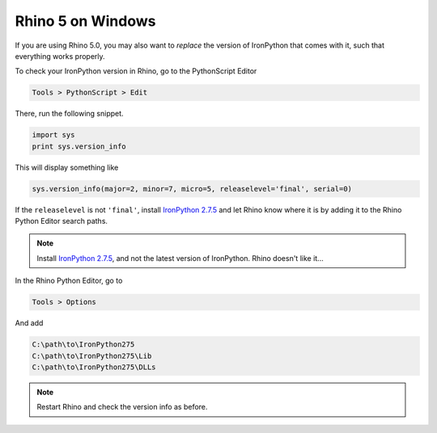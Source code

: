 ********************************************************************************
Rhino 5 on Windows
********************************************************************************

If you are using Rhino 5.0, you may also want to *replace* the version of IronPython
that comes with it, such that everything works properly.

To check your IronPython version in Rhino, go to the PythonScript Editor

.. code-block:: none

    Tools > PythonScript > Edit


.. figure:: /_images/rhino_scripteditor.*
     :figclass: figure
     :class: figure-img img-fluid


There, run the following snippet.

.. code-block:: python

    import sys
    print sys.version_info


This will display something like

.. code-block:: none

    sys.version_info(major=2, minor=7, micro=5, releaselevel='final', serial=0)


If the ``releaselevel`` is not ``'final'``,
install `IronPython 2.7.5 <https://github.com/IronLanguages/main/releases/tag/ipy-2.7.5>`_
and let Rhino know where it is by adding it to the Rhino Python Editor search paths.

.. note::

    Install `IronPython 2.7.5 <https://github.com/IronLanguages/main/releases/tag/ipy-2.7.5>`_,
    and not the latest version of IronPython.
    Rhino doesn't like it...


In the Rhino Python Editor, go to

.. code-block:: none

    Tools > Options


And add

.. code-block:: none

    C:\path\to\IronPython275
    C:\path\to\IronPython275\Lib
    C:\path\to\IronPython275\DLLs


.. note::

    Restart Rhino and check the version info as before.
